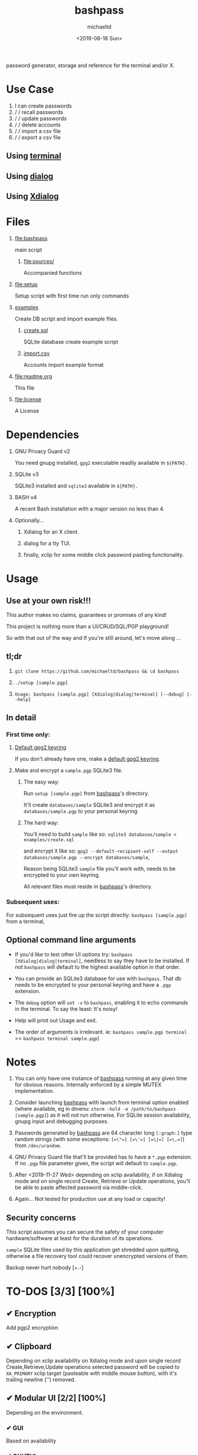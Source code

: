 #+title: bashpass
#+author: michaeltd
#+date: <2019-08-18 Sun>
#+description: password generator, storage, and reference for the terminal and/or X.
#+options: toc:t num:t
#+html: <p align="center"><img src="assets/password.jpg"/></p>

password generator, storage and reference for the terminal and/or X.

* Use Case

  1. I can create passwords
  2. \slash \slash recall passwords
  3. \slash \slash update passwords
  4. \slash \slash delete accounts
  5. \slash \slash import a csv file
  6. \slash \slash export a csv file

** Using [[file:assets/bp.png][terminal]]

#+html: <p align="center"><img src="assets/bp.png"/></p>

** Using [[file:assets/dp.png][dialog]]

#+html: <p align="center"><img src="assets/dp.png"/></p>

** Using [[file:assets/xp.png][Xdialog]]

#+html: <p align="center"><img src="assets/xp.png"/></p>

* Files
  1. [[file:bashpass]]

     main script

     1) [[file:sources/]]

       Accompanied functions

  2. [[file:setup]]

     Setup script with first time run only commands

  3. [[file:examples/][examples]]
     
     Create DB script and import example files.

     1) [[file:examples/create.sql][create.sql]]

        SQLite database create example script

     2) [[file:examples/import.csv][import.csv]]

        Accounts import example format

  4. [[file:readme.org]]

     This file

  5. [[file:license]]

     A License

* Dependencies

  1. GNU Privacy Guard v2

     You need gnupg installed, ~gpg2~ executable readily available in ~${PATH}.~

  2. SQLite v3

     SQLite3 installed and ~sqlite3~ available in ~${PATH}.~

  3. BASH v4

     A recent Bash installation with a major version no less than 4.

  4. Optionally...

     1. Xdialog for an X client.

     2. dialog for a tty TUI.

     3. finally, xclip for some middle click password pasting functionality.

* Usage

** Use at your own risk!!!

   This author makes no claims, guarantees or promises of any kind!

   This project is nothing more than a UI/CRUD/SQL/PGP playground!

   So with that out of the way and If you're still around, let's move along ...

** tl;dr

   1. ~git clone https://github.com/michaeltd/bashpass && cd bashpass~

   2. ~./setup [sample.pgp]~

   3. ~Usage: bashpass [sample.pgp] [Xdialog|dialog|terminal] [--debug] [--help]~

** In detail

*** First time only:

**** [[https://www.gnupg.org/gph/en/manual/c14.html][Default gpg2 keyring]]

     If you don't already have one, make a [[https://www.gnupg.org/gph/en/manual/c14.html][default gpg2 keyring]].

**** Make and encrypt a ~sample.pgp~ SQLite3 file.

***** The easy way:

      Run ~setup [sample.pgp]~ from [[file:bashpass][bashpass]]'s directory.

      It'll create ~databases/sample~ SQLite3 and encrypt it as ~databases/sample.pgp~ to your personal keyring

***** The hard way:

      You'll need to build ~sample~ like so: ~sqlite3 databases/sample < examples/create.sql~

      and encrypt it like so: ~gpg2 --default-recipient-self --output databases/sample.pgp --encrypt databases/sample~,

      Reason being SQLite3 ~sample~ file you'll work with, needs to be encrypted to your own keyring.

      All relevant files must reside in [[file:bashpass][bashpass]]'s directory.

*** Subsequent uses:

    For subsequent uses just fire up the script directly: ~bashpass [sample.pgp]~ from a terminal,

** Optional command line arguments

   - If you'd like to test other UI options try: ~bashpass [Xdialog|dialog|terminal]~, needless to say they have to be installed. If not ~bashpass~ will default to the highest available option in that order.

   - You can provide an SQLite3 database for use with ~bashpass~. That db needs to be encrypted to your personal keyring and have a ~.pgp~ extension.

   - The ~debug~ option will ~set -x~ to ~bashpass~, enabling it to echo commands in the terminal. To say the least: It's noisy!

   - Help will print out Usage and exit.

   - The order of arguments is irrelevant. ie: ~bashpass sample.pgp terminal~ == ~bashpass terminal sample.pgp~)

* Notes

  1. You can only have one instance of [[file:bashpass][bashpass]] running at any given time for obvious reasons. Internally enforced by a simple MUTEX implementation.

  2. Consider launching [[file:bashpass][bashpass]] with launch from terminal option enabled (where available, eg in dmenu: ~xterm -hold -e /path/to/bashpass [sample.pgp]~) as it will not run otherwise. For SQLite session availability, gnupg input and debugging purposes.

  3. Passwords generated by [[file:bashpass][bashpass]] are 64 character long ~[:graph:]~ type random strings (with some exceptions: ~[=\"=] [=\'=] [=\|=] [=\,=]~) from ~/dev/urandom~.

  4. GNU Privacy Guard file that'll be provided has to have a ~*.pgp~ extension. If no ~.pgp~ file parameter given, the script will default to ~sample.pgp~.

  5. After <2019-11-27 Wed> depending on xclip availability, if on Xdialog mode and on single record Create, Retrieve or Update operations, you'll be able to paste affected password via middle-click.

  6. Again... Not tested for production use at any load or capacity!

** Security concerns

   This script assumes you can secure the safety of your computer hardware/software at least for the duration of its operations.

   ~sample~ SQLite files used by this application get shredded upon quitting, otherwise a file recovery tool could recover unencrypted versions of them.

   Backup never hurt nobody [+.-]

* TO-DOS [3/3] [100%]

** ✔ Encryption
   CLOSED: [2019-08-22 Thu 01:43]
   Add pgp2 encryption

** ✔ Clipboard
   CLOSED: [2019-11-27 Wed 02:21]
   Depending on xclip availability on Xdialog mode and upon single record Create,Retrieve,Update operations selected password will be copied to ~XA_PRIMARY~ xclip target (pasteable with middle mouse button), with it's trailing newline ('\n') removed.

** ✔ Modular UI [2/2] [100%]
   CLOSED: [2019-08-22 Thu 01:43]
   Depending on the environment.

*** ✔ GUI
    CLOSED: [2019-08-22 Thu 01:44]
    Based on availability

*** ✔ GUI/TUI
    CLOSED: [2019-08-22 Thu 01:44]
    Based on X
* Contributing [[http://unmaintained.tech/][http://unmaintained.tech/badge.svg]]

  Typos, syntactic and grammar welcome.

  Other than that try a PR and we'll talk about it.

  In the rare case that you really *must*, 

  feel free to buy me some coffee in [[https://www.paypal.com/cgi-bin/webscr?cmd=_s-xclick&hosted_button_id=3THXBFPG9H3YY&source=michaeltd/.emacs.d][\euro]] or [[bitcoin:3KCPkfTWqanYfgNvoUKP1S4bFXTDpaReUs][₿]] (bitcoin:3KCPkfTWqanYfgNvoUKP1S4bFXTDpaReUs).

* [[file:license][ISC License]] [[https://opensource.org/licenses/ISC][https://img.shields.io/badge/License-ISC-yellow.svg]]
